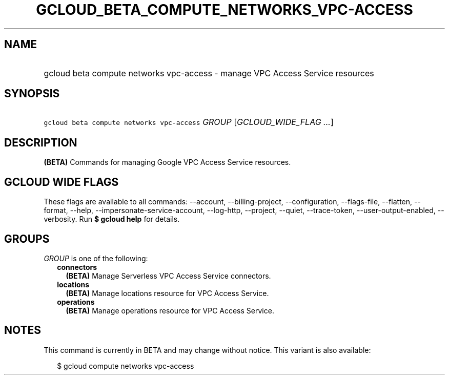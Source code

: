 
.TH "GCLOUD_BETA_COMPUTE_NETWORKS_VPC\-ACCESS" 1



.SH "NAME"
.HP
gcloud beta compute networks vpc\-access \- manage VPC Access Service resources



.SH "SYNOPSIS"
.HP
\f5gcloud beta compute networks vpc\-access\fR \fIGROUP\fR [\fIGCLOUD_WIDE_FLAG\ ...\fR]



.SH "DESCRIPTION"

\fB(BETA)\fR Commands for managing Google VPC Access Service resources.



.SH "GCLOUD WIDE FLAGS"

These flags are available to all commands: \-\-account, \-\-billing\-project,
\-\-configuration, \-\-flags\-file, \-\-flatten, \-\-format, \-\-help,
\-\-impersonate\-service\-account, \-\-log\-http, \-\-project, \-\-quiet,
\-\-trace\-token, \-\-user\-output\-enabled, \-\-verbosity. Run \fB$ gcloud
help\fR for details.



.SH "GROUPS"

\f5\fIGROUP\fR\fR is one of the following:

.RS 2m
.TP 2m
\fBconnectors\fR
\fB(BETA)\fR Manage Serverless VPC Access Service connectors.

.TP 2m
\fBlocations\fR
\fB(BETA)\fR Manage locations resource for VPC Access Service.

.TP 2m
\fBoperations\fR
\fB(BETA)\fR Manage operations resource for VPC Access Service.


.RE
.sp

.SH "NOTES"

This command is currently in BETA and may change without notice. This variant is
also available:

.RS 2m
$ gcloud compute networks vpc\-access
.RE

